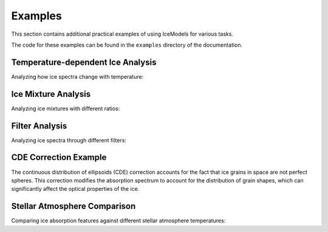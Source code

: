 Examples
========

This section contains additional practical examples of using IceModels for various tasks.

The code for these examples can be found in the ``examples`` directory of the documentation.

Temperature-dependent Ice Analysis
----------------------------------

Analyzing how ice spectra change with temperature:

.. plot::
    :include-source:

    import icemodels
    import astropy.units as u
    import matplotlib.pyplot as plt
    import numpy as np
    from scipy.interpolate import interp1d

    # Create a common wavelength grid
    wavelength = np.linspace(1, 28, 1000) * u.um

    # Get the default spectrum and interpolate it to our wavelength grid
    default_spectrum = icemodels.core.phx4000['fnu']
    default_wavelength = u.Quantity(icemodels.core.phx4000['nu'], u.Hz).to(u.um, u.spectral())
    f = interp1d(default_wavelength, default_spectrum, bounds_error=False, fill_value=1.0)
    spectrum = f(wavelength)

    # Load CO data at different temperatures
    temperatures = [10, 20, 30, 40]
    spectra = []

    # Calculate spectra for each temperature
    for temp in temperatures:
        data = icemodels.load_molecule_ocdb('co', temperature=temp)
        spec = icemodels.absorbed_spectrum(
            ice_column=1e17 * u.cm**-2,
            ice_model_table=data,
            molecular_weight=28*u.Da,
            xarr=wavelength,
            spectrum=spectrum
        )
        spectra.append(spec)

    # Create the plot
    plt.figure(figsize=(10, 6))
    for temp, spec in zip(temperatures, spectra):
        plt.plot(wavelength, spec, label=f'{temp}K')

    plt.xlabel('Wavelength (μm)')
    plt.ylabel('Normalized Flux')
    plt.title('CO Ice Spectrum at Different Temperatures')
    plt.legend()
    plt.show()

Ice Mixture Analysis
--------------------

Analyzing ice mixtures with different ratios:

.. plot::
    :include-source:

    import icemodels
    import astropy.units as u
    import matplotlib.pyplot as plt
    import numpy as np
    from scipy.interpolate import interp1d

    # Create a common wavelength grid
    wavelength = np.linspace(1, 28, 1000) * u.um

    # Get the default spectrum and interpolate it to our wavelength grid
    default_spectrum = icemodels.core.phx4000['fnu']
    default_wavelength = u.Quantity(icemodels.core.phx4000['nu'], u.Hz).to(u.um, u.spectral())
    f = interp1d(default_wavelength, default_spectrum, bounds_error=False, fill_value=1.0)
    spectrum = f(wavelength)

    # Load components
    h2o = icemodels.load_molecule('h2o')
    co2 = icemodels.load_molecule('co2')

    # Define mixture ratios (H2O:CO2)
    ratios = [(1, 0.2), (1, 0.5), (1, 1)]
    base_column = 1e17 * u.cm**-2

    plt.figure(figsize=(10, 6))
    for h2o_ratio, co2_ratio in ratios:
        # Calculate individual spectra
        h2o_spec = icemodels.absorbed_spectrum(
            ice_column=base_column * h2o_ratio,
            ice_model_table=h2o,
            molecular_weight=18*u.Da,
            xarr=wavelength,
            spectrum=spectrum
        )
        co2_spec = icemodels.absorbed_spectrum(
            ice_column=base_column * co2_ratio,
            ice_model_table=co2,
            molecular_weight=44*u.Da,
            xarr=wavelength,
            spectrum=spectrum
        )
        # Combined spectrum
        combined = h2o_spec * co2_spec
        plt.plot(wavelength, combined,
                label=f'H2O:CO2 = {h2o_ratio}:{co2_ratio}')

    plt.xlabel('Wavelength (μm)')
    plt.ylabel('Normalized Flux')
    plt.title('H2O:CO2 Ice Mixtures')
    plt.legend()
    plt.show()

Filter Analysis
---------------

Analyzing ice spectra through different filters:

.. plot::
    :include-source:

    import icemodels
    import astropy.units as u
    import matplotlib.pyplot as plt
    import numpy as np
    from scipy.interpolate import interp1d
    from astroquery.svo_fps import SvoFps

    # Create a common wavelength grid
    wavelength = np.linspace(1, 28, 1000) * u.um

    # Get the default spectrum and interpolate it to our wavelength grid
    default_spectrum = icemodels.core.phx4000['fnu']
    default_wavelength = u.Quantity(icemodels.core.phx4000['nu'], u.Hz).to(u.um, u.spectral())
    f = interp1d(default_wavelength, default_spectrum, bounds_error=False, fill_value=1.0)
    spectrum_base = f(wavelength)

    # Calculate spectrum
    co2_data = icemodels.load_molecule('co2')
    spectrum = icemodels.absorbed_spectrum(
        ice_column=1e17 * u.cm**-2,
        ice_model_table=co2_data,
        molecular_weight=44*u.Da,
        xarr=wavelength,
        spectrum=spectrum_base
    )

    # Plot the spectrum
    plt.figure(figsize=(10, 6))
    plt.plot(wavelength, spectrum, label='CO2 Ice')
    plt.xlabel('Wavelength (μm)')
    plt.ylabel('Normalized Flux')
    plt.title('CO2 Ice Spectrum with JWST/MIRI Filters')
    plt.legend()

    # Calculate and print filter fluxes
    filter_ids = ['JWST/MIRI.F560W', 'JWST/NIRCam.F444W']
    # Get filter transmission data
    transdata = {fid: SvoFps.get_transmission_data(fid) for fid in filter_ids}
    filter_fluxes = {}
    for filter_id in filter_ids:
        flux = icemodels.fluxes_in_filters(
            xarr=wavelength,
            modeldata=spectrum,
            filterids=[filter_id],
            transdata=transdata
        )
        filter_fluxes[filter_id] = flux
        print(f"Flux through {filter_id}: {flux}")

    plt.show()

CDE Correction Example
----------------------

The continuous distribution of ellipsoids (CDE) correction accounts for the fact that ice grains in space are not perfect spheres.
This correction modifies the absorption spectrum to account for the distribution of grain shapes, which can significantly affect
the optical properties of the ice.

.. plot::
    :include-source:

    import icemodels
    import astropy.units as u
    import matplotlib.pyplot as plt
    import numpy as np
    from scipy.interpolate import interp1d

    # Create a common wavelength grid
    wavelength = np.linspace(1, 28, 1000) * u.um

    # Load data
    co_data = icemodels.load_molecule('co')

    # Get the default spectrum and interpolate it to our wavelength grid
    default_spectrum = icemodels.core.phx4000['fnu']
    default_wavelength = u.Quantity(icemodels.core.phx4000['nu'], u.Hz).to(u.um, u.spectral())
    f = interp1d(default_wavelength, default_spectrum, bounds_error=False, fill_value=1.0)
    spectrum = f(wavelength)

    # Calculate absorption spectra with and without CDE correction
    spectrum_no_cde = icemodels.absorbed_spectrum(
        ice_column=1e17 * u.cm**-2,
        ice_model_table=co_data,
        molecular_weight=28*u.Da,
        xarr=wavelength,
        spectrum=spectrum,
        return_tau=True
    )

    # Interpolate n and k onto our wavelength grid
    f_n = interp1d(co_data['Wavelength'], co_data['n'], bounds_error=False, fill_value=1.0)
    f_k = interp1d(co_data['Wavelength'], co_data['k'], bounds_error=False, fill_value=0.0)
    n = f_n(wavelength)
    k = f_k(wavelength)
    m = n + 1j * k

    # Calculate the CDE-corrected optical depth
    freq = wavelength.to(u.cm**-1, u.spectral())
    wl = 1.e4/freq
    m2 = m**2.0
    im_part = ((m2/(m2-1.0))*np.log(m2)).imag
    spectrum_cde = (4.0*np.pi/wl)*im_part

    # Plot original vs CDE-corrected absorption
    plt.figure(figsize=(10, 6))
    plt.plot(wavelength, spectrum_no_cde, label='Without CDE')
    plt.plot(wavelength, spectrum_cde, label='With CDE')
    plt.xlabel('Wavelength (μm)')
    plt.ylabel('Optical Depth')
    plt.title('Effect of CDE Correction on CO Ice')
    plt.legend()
    plt.show()

Stellar Atmosphere Comparison
-----------------------------

Comparing ice absorption features against different stellar atmosphere temperatures:

.. plot::
    :include-source:

    import icemodels
    import astropy.units as u
    import matplotlib.pyplot as plt
    import numpy as np
    from icemodels.core import atmo_model

    # Create wavelength grid focused on 1-5 microns
    wavelength = np.linspace(1, 5, 1000) * u.um

    # Load ice data
    co_data = icemodels.load_molecule('co')
    h2o_data = icemodels.load_molecule('h2o')
    co2_data = icemodels.load_molecule('co2')

    # Create figure with subplots for each stellar temperature
    fig, axes = plt.subplots(4, 1, figsize=(10, 16), sharex=True)
    temperatures = [2000, 3000, 4000, 5000]

    for ax, temp in zip(axes, temperatures):
        # Get stellar atmosphere model for this temperature
        mod = atmo_model(temp, xarr=wavelength)
        spectrum = mod['fnu']

        # Calculate absorbed spectra for each ice
        co_spec = icemodels.absorbed_spectrum(
            ice_column=1e18 * u.cm**-2,
            ice_model_table=co_data,
            molecular_weight=28*u.Da,
            xarr=wavelength,
            spectrum=spectrum
        )

        h2o_spec = icemodels.absorbed_spectrum(
            ice_column=1e19 * u.cm**-2,
            ice_model_table=h2o_data,
            molecular_weight=18*u.Da,
            xarr=wavelength,
            spectrum=spectrum
        )

        co2_spec = icemodels.absorbed_spectrum(
            ice_column=1e18 * u.cm**-2,
            ice_model_table=co2_data,
            molecular_weight=44*u.Da,
            xarr=wavelength,
            spectrum=spectrum
        )

        # Plot results
        ax.plot(wavelength, spectrum, 'k--', label='Stellar', alpha=0.5)
        ax.plot(wavelength, co_spec, label='CO')
        ax.plot(wavelength, h2o_spec, label='H2O')
        ax.plot(wavelength, co2_spec, label='CO2')

        ax.set_ylabel('Normalized Flux')
        ax.set_title(f'{temp}K Stellar Atmosphere')
        ax.legend()

    axes[-1].set_xlabel('Wavelength (μm)')
    plt.tight_layout()
    plt.show()
